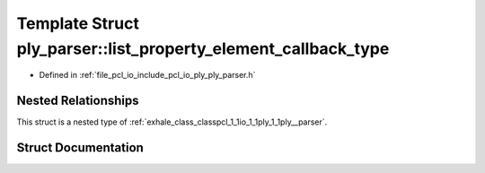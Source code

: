 .. _exhale_struct_structpcl_1_1io_1_1ply_1_1ply__parser_1_1list__property__element__callback__type:

Template Struct ply_parser::list_property_element_callback_type
===============================================================

- Defined in :ref:`file_pcl_io_include_pcl_io_ply_ply_parser.h`


Nested Relationships
--------------------

This struct is a nested type of :ref:`exhale_class_classpcl_1_1io_1_1ply_1_1ply__parser`.


Struct Documentation
--------------------


.. doxygenstruct:: pcl::io::ply::ply_parser::list_property_element_callback_type
   :members:
   :protected-members:
   :undoc-members: